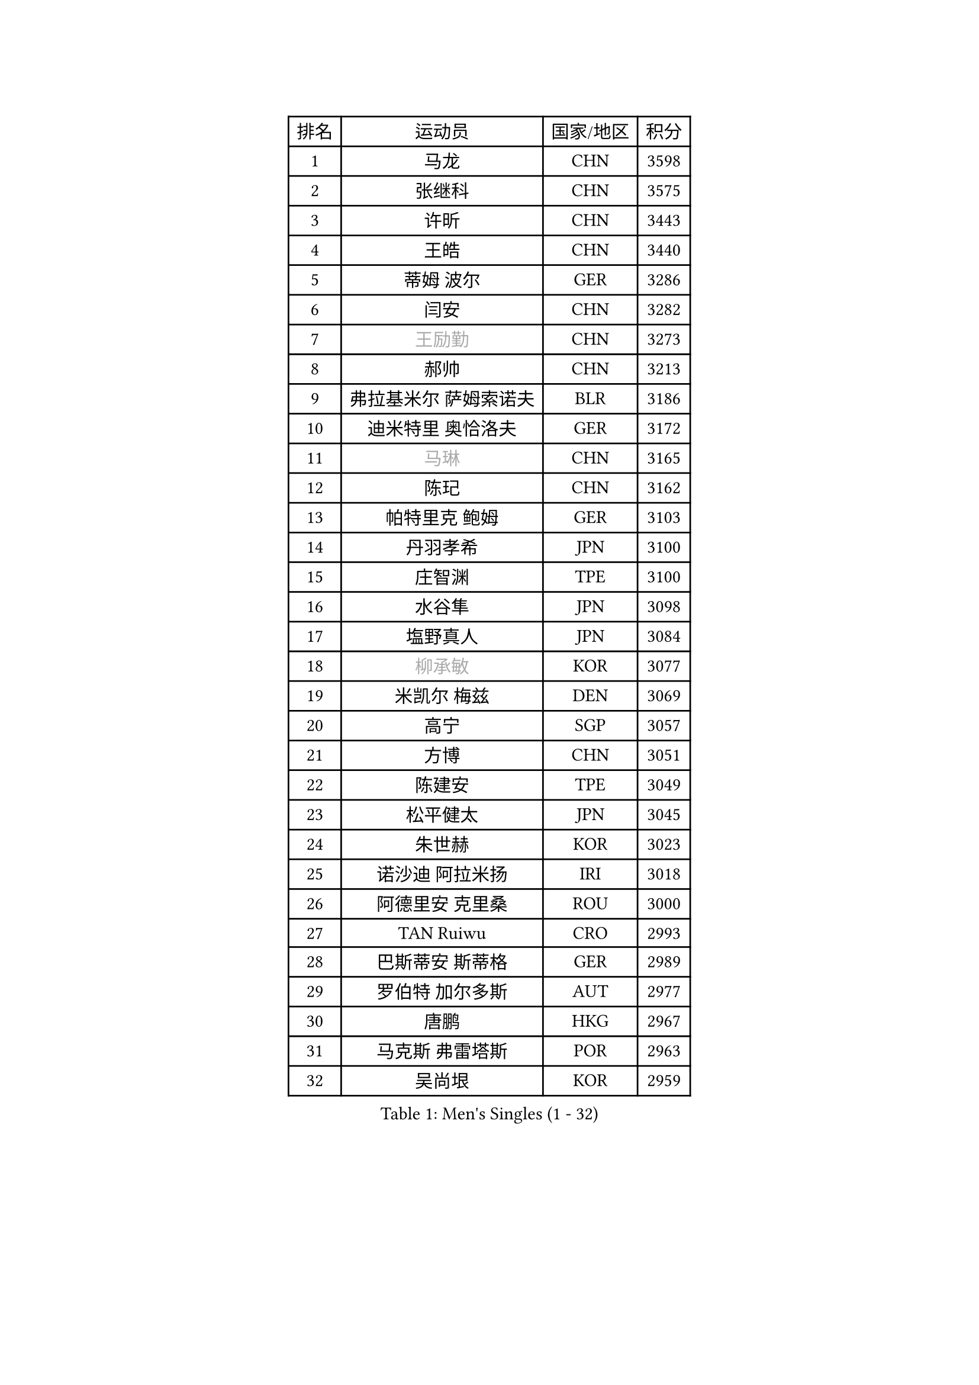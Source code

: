 
#set text(font: ("Courier New", "NSimSun"))
#figure(
  caption: "Men's Singles (1 - 32)",
    table(
      columns: 4,
      [排名], [运动员], [国家/地区], [积分],
      [1], [马龙], [CHN], [3598],
      [2], [张继科], [CHN], [3575],
      [3], [许昕], [CHN], [3443],
      [4], [王皓], [CHN], [3440],
      [5], [蒂姆 波尔], [GER], [3286],
      [6], [闫安], [CHN], [3282],
      [7], [#text(gray, "王励勤")], [CHN], [3273],
      [8], [郝帅], [CHN], [3213],
      [9], [弗拉基米尔 萨姆索诺夫], [BLR], [3186],
      [10], [迪米特里 奥恰洛夫], [GER], [3172],
      [11], [#text(gray, "马琳")], [CHN], [3165],
      [12], [陈玘], [CHN], [3162],
      [13], [帕特里克 鲍姆], [GER], [3103],
      [14], [丹羽孝希], [JPN], [3100],
      [15], [庄智渊], [TPE], [3100],
      [16], [水谷隼], [JPN], [3098],
      [17], [塩野真人], [JPN], [3084],
      [18], [#text(gray, "柳承敏")], [KOR], [3077],
      [19], [米凯尔 梅兹], [DEN], [3069],
      [20], [高宁], [SGP], [3057],
      [21], [方博], [CHN], [3051],
      [22], [陈建安], [TPE], [3049],
      [23], [松平健太], [JPN], [3045],
      [24], [朱世赫], [KOR], [3023],
      [25], [诺沙迪 阿拉米扬], [IRI], [3018],
      [26], [阿德里安 克里桑], [ROU], [3000],
      [27], [TAN Ruiwu], [CRO], [2993],
      [28], [巴斯蒂安 斯蒂格], [GER], [2989],
      [29], [罗伯特 加尔多斯], [AUT], [2977],
      [30], [唐鹏], [HKG], [2967],
      [31], [马克斯 弗雷塔斯], [POR], [2963],
      [32], [吴尚垠], [KOR], [2959],
    )
  )#pagebreak()

#set text(font: ("Courier New", "NSimSun"))
#figure(
  caption: "Men's Singles (33 - 64)",
    table(
      columns: 4,
      [排名], [运动员], [国家/地区], [积分],
      [33], [SMIRNOV Alexey], [RUS], [2954],
      [34], [金珉锡], [KOR], [2953],
      [35], [岸川圣也], [JPN], [2952],
      [36], [李廷佑], [KOR], [2942],
      [37], [ZHAN Jian], [SGP], [2935],
      [38], [村松雄斗], [JPN], [2919],
      [39], [克里斯蒂安 苏斯], [GER], [2910],
      [40], [安德烈 加奇尼], [CRO], [2897],
      [41], [LIVENTSOV Alexey], [RUS], [2897],
      [42], [周雨], [CHN], [2896],
      [43], [林高远], [CHN], [2895],
      [44], [TOKIC Bojan], [SLO], [2894],
      [45], [SHIBAEV Alexander], [RUS], [2890],
      [46], [TAKAKIWA Taku], [JPN], [2884],
      [47], [KIM Hyok Bong], [PRK], [2880],
      [48], [WANG Eugene], [CAN], [2880],
      [49], [SKACHKOV Kirill], [RUS], [2874],
      [50], [CHO Eonrae], [KOR], [2871],
      [51], [帕纳吉奥迪斯 吉奥尼斯], [GRE], [2868],
      [52], [江天一], [HKG], [2866],
      [53], [蒂亚戈 阿波罗尼亚], [POR], [2865],
      [54], [SALIFOU Abdel-Kader], [FRA], [2855],
      [55], [卡林尼科斯 格林卡], [GRE], [2855],
      [56], [MATSUMOTO Cazuo], [BRA], [2834],
      [57], [OYA Hidetoshi], [JPN], [2833],
      [58], [HE Zhiwen], [ESP], [2826],
      [59], [LI Ahmet], [TUR], [2825],
      [60], [帕特里克 弗朗西斯卡], [GER], [2824],
      [61], [吉村真晴], [JPN], [2823],
      [62], [张一博], [JPN], [2820],
      [63], [约尔根 佩尔森], [SWE], [2816],
      [64], [吉田海伟], [JPN], [2813],
    )
  )#pagebreak()

#set text(font: ("Courier New", "NSimSun"))
#figure(
  caption: "Men's Singles (65 - 96)",
    table(
      columns: 4,
      [排名], [运动员], [国家/地区], [积分],
      [65], [#text(gray, "尹在荣")], [KOR], [2812],
      [66], [LUNDQVIST Jens], [SWE], [2808],
      [67], [CHEN Weixing], [AUT], [2798],
      [68], [JAKAB Janos], [HUN], [2796],
      [69], [SIRUCEK Pavel], [CZE], [2794],
      [70], [丁祥恩], [KOR], [2794],
      [71], [CHTCHETININE Evgueni], [BLR], [2788],
      [72], [LEUNG Chu Yan], [HKG], [2788],
      [73], [李尚洙], [KOR], [2787],
      [74], [SVENSSON Robert], [SWE], [2786],
      [75], [维尔纳 施拉格], [AUT], [2785],
      [76], [MONTEIRO Joao], [POR], [2784],
      [77], [奥马尔 阿萨尔], [EGY], [2783],
      [78], [ACHANTA Sharath Kamal], [IND], [2781],
      [79], [LI Hu], [SGP], [2780],
      [80], [汪洋], [SVK], [2778],
      [81], [斯特凡 菲格尔], [AUT], [2777],
      [82], [利亚姆 皮切福德], [ENG], [2777],
      [83], [郑荣植], [KOR], [2776],
      [84], [艾曼纽 莱贝松], [FRA], [2776],
      [85], [#text(gray, "JANG Song Man")], [PRK], [2773],
      [86], [GORAK Daniel], [POL], [2763],
      [87], [TSUBOI Gustavo], [BRA], [2761],
      [88], [GERELL Par], [SWE], [2753],
      [89], [侯英超], [CHN], [2750],
      [90], [KIM Junghoon], [KOR], [2746],
      [91], [ELOI Damien], [FRA], [2746],
      [92], [LIN Ju], [DOM], [2746],
      [93], [克里斯坦 卡尔松], [SWE], [2745],
      [94], [乔纳森 格罗斯], [DEN], [2744],
      [95], [MATSUDAIRA Kenji], [JPN], [2743],
      [96], [MACHADO Carlos], [ESP], [2741],
    )
  )#pagebreak()

#set text(font: ("Courier New", "NSimSun"))
#figure(
  caption: "Men's Singles (97 - 128)",
    table(
      columns: 4,
      [排名], [运动员], [国家/地区], [积分],
      [97], [KANG Dongsoo], [KOR], [2740],
      [98], [CHEN Feng], [SGP], [2739],
      [99], [VANG Bora], [TUR], [2738],
      [100], [PROKOPCOV Dmitrij], [CZE], [2737],
      [101], [KARAKASEVIC Aleksandar], [SRB], [2736],
      [102], [YIN Hang], [CHN], [2734],
      [103], [PATTANTYUS Adam], [HUN], [2732],
      [104], [TOSIC Roko], [CRO], [2731],
      [105], [GHOSH Soumyajit], [IND], [2727],
      [106], [MACHI Asuka], [JPN], [2720],
      [107], [卢文 菲鲁斯], [GER], [2710],
      [108], [森园政崇], [JPN], [2709],
      [109], [JEVTOVIC Marko], [SRB], [2706],
      [110], [WANG Zengyi], [POL], [2702],
      [111], [BAI He], [SVK], [2697],
      [112], [VLASOV Grigory], [RUS], [2694],
      [113], [MONTEIRO Thiago], [BRA], [2693],
      [114], [CHEUNG Yuk], [HKG], [2688],
      [115], [RUMGAY Gavin], [SCO], [2687],
      [116], [西蒙 高兹], [FRA], [2684],
      [117], [PRIMORAC Zoran], [CRO], [2683],
      [118], [FLORAS Robert], [POL], [2682],
      [119], [斯蒂芬 门格尔], [GER], [2682],
      [120], [吉田雅己], [JPN], [2681],
      [121], [LI Ping], [QAT], [2680],
      [122], [KIM Donghyun], [KOR], [2679],
      [123], [SAHA Subhajit], [IND], [2676],
      [124], [KONECNY Tomas], [CZE], [2675],
      [125], [BOBOCICA Mihai], [ITA], [2673],
      [126], [UEDA Jin], [JPN], [2672],
      [127], [MATTENET Adrien], [FRA], [2671],
      [128], [YANG Zi], [SGP], [2670],
    )
  )